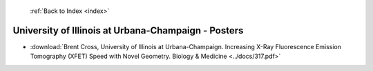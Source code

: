  :ref:`Back to Index <index>`

University of Illinois at Urbana-Champaign - Posters
----------------------------------------------------

* :download:`Brent Cross, University of Illinois at Urbana-Champaign. Increasing X-Ray Fluorescence Emission Tomography (XFET) Speed with Novel Geometry. Biology & Medicine <../docs/317.pdf>`
